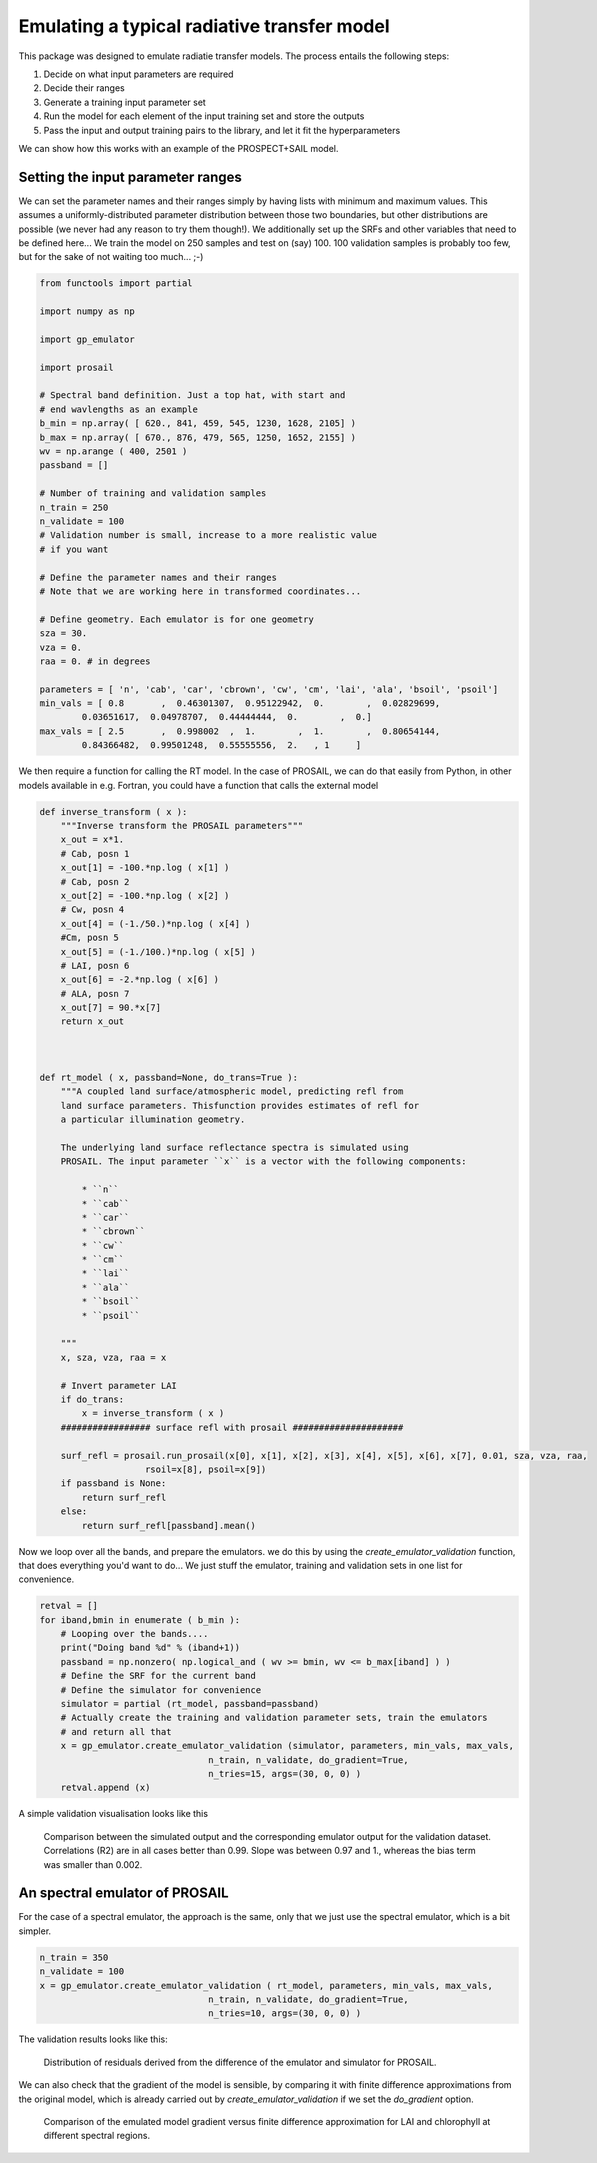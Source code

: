 Emulating a typical radiative transfer model
===============================================

This package was designed to emulate radiatie transfer models. The process entails the following steps:

1. Decide on what input parameters are required
2. Decide their ranges
3. Generate a training input parameter set
4. Run the model for each element of the input training set and store the outputs
5. Pass  the input and output training pairs to the library, and let it fit the hyperparameters

We can show how this works with an example of the PROSPECT+SAIL model. 

Setting the input parameter ranges
-----------------------------------

We can set the parameter names and their ranges simply by having lists with minimum and maximum values. This assumes a uniformly-distributed parameter distribution between those two boundaries, but other distributions are possible (we never had any reason to try them though!). We additionally set up the SRFs and other variables that need to be defined here... We train the model on 250 samples and test on (say) 100. 100 validation samples is probably too few, but for the sake of not waiting too much... ;-)

.. code-block:: python

    from functools import partial

    import numpy as np

    import gp_emulator

    import prosail

    # Spectral band definition. Just a top hat, with start and 
    # end wavlengths as an example
    b_min = np.array( [ 620., 841, 459, 545, 1230, 1628, 2105] )
    b_max = np.array( [ 670., 876, 479, 565, 1250, 1652, 2155] )
    wv = np.arange ( 400, 2501 )
    passband = []

    # Number of training and validation samples
    n_train = 250
    n_validate = 100
    # Validation number is small, increase to a more realistic value
    # if you want

    # Define the parameter names and their ranges
    # Note that we are working here in transformed coordinates...

    # Define geometry. Each emulator is for one geometry
    sza = 30.
    vza = 0.
    raa = 0. # in degrees

    parameters = [ 'n', 'cab', 'car', 'cbrown', 'cw', 'cm', 'lai', 'ala', 'bsoil', 'psoil']
    min_vals = [ 0.8       ,  0.46301307,  0.95122942,  0.        ,  0.02829699,
            0.03651617,  0.04978707,  0.44444444,  0.        ,  0.]
    max_vals = [ 2.5       ,  0.998002  ,  1.        ,  1.        ,  0.80654144,
            0.84366482,  0.99501248,  0.55555556,  2.   , 1     ]


We then require a function for calling the RT model. In the case of PROSAIL, we can do that easily from Python, in other models available in e.g. Fortran, you could have a function that calls the external model


.. code-block:: python

    def inverse_transform ( x ):
        """Inverse transform the PROSAIL parameters"""
        x_out = x*1.
        # Cab, posn 1
        x_out[1] = -100.*np.log ( x[1] )
        # Cab, posn 2
        x_out[2] = -100.*np.log ( x[2] )
        # Cw, posn 4
        x_out[4] = (-1./50.)*np.log ( x[4] )
        #Cm, posn 5
        x_out[5] = (-1./100.)*np.log ( x[5] )
        # LAI, posn 6
        x_out[6] = -2.*np.log ( x[6] )
        # ALA, posn 7
        x_out[7] = 90.*x[7]
        return x_out



    def rt_model ( x, passband=None, do_trans=True ):
        """A coupled land surface/atmospheric model, predicting refl from
        land surface parameters. Thisfunction provides estimates of refl for 
        a particular illumination geometry.
        
        The underlying land surface reflectance spectra is simulated using
        PROSAIL. The input parameter ``x`` is a vector with the following components:
            
            * ``n``
            * ``cab``
            * ``car``
            * ``cbrown``
            * ``cw``
            * ``cm``
            * ``lai``
            * ``ala``
            * ``bsoil``
            * ``psoil``

        """
        x, sza, vza, raa = x

        # Invert parameter LAI
        if do_trans:
            x = inverse_transform ( x )
        ################# surface refl with prosail #####################
    
        surf_refl = prosail.run_prosail(x[0], x[1], x[2], x[3], x[4], x[5], x[6], x[7], 0.01, sza, vza, raa,
                        rsoil=x[8], psoil=x[9])
        if passband is None:
            return surf_refl
        else:
            return surf_refl[passband].mean()


Now we loop over all the bands, and prepare the emulators. we do this by using the `create_emulator_validation` function, that does everything you'd want to do... We just stuff the emulator, training and validation sets in one list for convenience. 

.. code-block:: python

    retval = []
    for iband,bmin in enumerate ( b_min ):
        # Looping over the bands....
        print("Doing band %d" % (iband+1))
        passband = np.nonzero( np.logical_and ( wv >= bmin, wv <= b_max[iband] ) )
        # Define the SRF for the current band
        # Define the simulator for convenience
        simulator = partial (rt_model, passband=passband)
        # Actually create the training and validation parameter sets, train the emulators
        # and return all that 
        x = gp_emulator.create_emulator_validation (simulator, parameters, min_vals, max_vals, 
                                    n_train, n_validate, do_gradient=True, 
                                    n_tries=15, args=(30, 0, 0) )
        retval.append (x)

        
A simple validation visualisation looks like this

.. figure:: prosail_emulator_new_300.png
   :figwidth: 90%
   
   Comparison between the simulated output and the corresponding emulator output for the validation dataset. Correlations (R2) are in all cases better than 0.99. Slope was between 0.97 and 1., whereas the bias term was smaller than 0.002.
   
   
An spectral emulator of PROSAIL
---------------------------------

For the case of a spectral emulator, the approach is the same, only that we just use the spectral emulator, which is a bit simpler.


.. code-block:: python

    n_train = 350
    n_validate = 100
    x = gp_emulator.create_emulator_validation ( rt_model, parameters, min_vals, max_vals, 
                                    n_train, n_validate, do_gradient=True, 
                                    n_tries=10, args=(30, 0, 0) )
                                    

The validation results looks like this:
                                    
.. figure:: prosail_spectral_emulator.png                        
   :figwidth: 90%
   
   Distribution of residuals derived from the difference of the emulator and simulator for PROSAIL.
   
   
We can also check that the gradient of the model is sensible, by comparing it with finite difference approximations from the original model, which is already carried out by `create_emulator_validation` if we set the `do_gradient` option.
                                    
.. figure:: spectral_gradient_prosail.png
   :figwidth: 90%
   
   Comparison of the emulated model gradient versus finite difference approximation for LAI and chlorophyll at different spectral regions.
